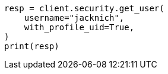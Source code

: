 // This file is autogenerated, DO NOT EDIT
// rest-api/security/get-users.asciidoc:92

[source, python]
----
resp = client.security.get_user(
    username="jacknich",
    with_profile_uid=True,
)
print(resp)
----

